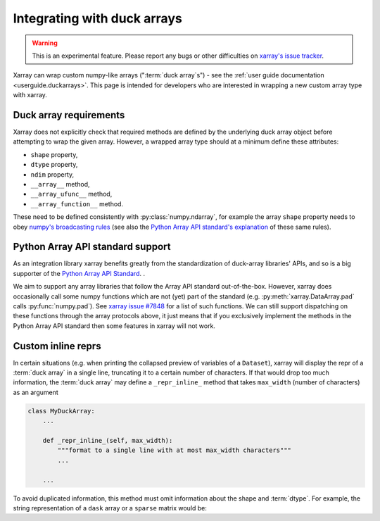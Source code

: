 
.. _internals.duckarrays:

Integrating with duck arrays
=============================

.. warning::

    This is an experimental feature. Please report any bugs or other difficulties on `xarray's issue tracker <https://github.com/pydata/xarray/issues>`_.

Xarray can wrap custom numpy-like arrays (":term:`duck array`\s") - see the :ref:`user guide documentation <userguide.duckarrays>`.
This page is intended for developers who are interested in wrapping a new custom array type with xarray.

Duck array requirements
~~~~~~~~~~~~~~~~~~~~~~~

Xarray does not explicitly check that required methods are defined by the underlying duck array object before
attempting to wrap the given array. However, a wrapped array type should at a minimum define these attributes:

* ``shape`` property,
* ``dtype`` property,
* ``ndim`` property,
* ``__array__`` method,
* ``__array_ufunc__`` method,
* ``__array_function__`` method.

These need to be defined consistently with :py:class:`numpy.ndarray`, for example the array ``shape``
property needs to obey `numpy's broadcasting rules <https://numpy.org/doc/stable/user/basics.broadcasting.html>`_
(see also the `Python Array API standard's explanation <https://data-apis.org/array-api/latest/API_specification/broadcasting.html>`_
of these same rules).

Python Array API standard support
~~~~~~~~~~~~~~~~~~~~~~~~~~~~~~~~~

As an integration library xarray benefits greatly from the standardization of duck-array libraries' APIs, and so is a
big supporter of the `Python Array API Standard <https://data-apis.org/array-api/latest/>`_. .

We aim to support any array libraries that follow the Array API standard out-of-the-box. However, xarray does occasionally
call some numpy functions which are not (yet) part of the standard (e.g. :py:meth:`xarray.DataArray.pad` calls :py:func:`numpy.pad`).
See `xarray issue #7848 <https://github.com/pydata/xarray/issues/7848>`_ for a list of such functions. We can still support dispatching on these functions through
the array protocols above, it just means that if you exclusively implement the methods in the Python Array API standard
then some features in xarray will not work.

Custom inline reprs
~~~~~~~~~~~~~~~~~~~

In certain situations (e.g. when printing the collapsed preview of
variables of a ``Dataset``), xarray will display the repr of a :term:`duck array`
in a single line, truncating it to a certain number of characters. If that
would drop too much information, the :term:`duck array` may define a
``_repr_inline_`` method that takes ``max_width`` (number of characters) as an
argument

.. code:: python

    class MyDuckArray:
        ...

        def _repr_inline_(self, max_width):
            """format to a single line with at most max_width characters"""
            ...

        ...

To avoid duplicated information, this method must omit information about the shape and
:term:`dtype`. For example, the string representation of a ``dask`` array or a
``sparse`` matrix would be:

.. ipython:: python

    import dask.array as da
    import xarray as xr
    import sparse

    a = da.linspace(0, 1, 20, chunks=2)
    a

    b = np.eye(10)
    b[[5, 7, 3, 0], [6, 8, 2, 9]] = 2
    b = sparse.COO.from_numpy(b)
    b

    xr.Dataset(dict(a=("x", a), b=(("y", "z"), b)))
